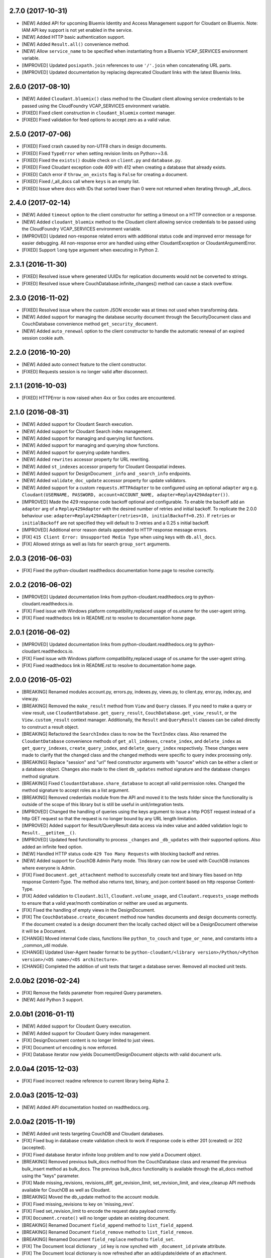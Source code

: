 2.7.0 (2017-10-31)
==================
- [NEW] Added API for upcoming Bluemix Identity and Access Management support for Cloudant on Bluemix. Note: IAM API key support is not yet enabled in the service.
- [NEW] Added HTTP basic authentication support.
- [NEW] Added ``Result.all()`` convenience method.
- [NEW] Allow ``service_name`` to be specified when instantiating from a Bluemix VCAP_SERVICES environment variable.
- [IMPROVED] Updated ``posixpath.join`` references to use ``'/'.join`` when concatenating URL parts.
- [IMPROVED] Updated documentation by replacing deprecated Cloudant links with the latest Bluemix links.

2.6.0 (2017-08-10)
==================
- [NEW] Added ``Cloudant.bluemix()`` class method to the Cloudant client allowing service credentials to be passed using the CloudFoundry VCAP_SERVICES environment variable.
- [FIXED] Fixed client construction in ``cloudant_bluemix`` context manager.
- [FIXED] Fixed validation for feed options to accept zero as a valid value.

2.5.0 (2017-07-06)
==================
- [FIXED] Fixed crash caused by non-UTF8 chars in design documents.
- [FIXED] Fixed ``TypeError`` when setting revision limits on Python>=3.6.
- [FIXED] Fixed the ``exists()`` double check on ``client.py`` and ``database.py``.
- [FIXED] Fixed Cloudant exception code 409 with 412 when creating a database that already exists.
- [FIXED] Catch error if ``throw_on_exists`` flag is ``False`` for creating a document.
- [FIXED] Fixed /_all_docs call where ``keys`` is an empty list.
- [FIXED] Issue where docs with IDs that sorted lower than 0 were not returned when iterating through _all_docs.

2.4.0 (2017-02-14)
==================
- [NEW] Added ``timeout`` option to the client constructor for setting a timeout on a HTTP connection or a response.
- [NEW] Added ``cloudant_bluemix`` method to the Cloudant client allowing service credentials to be passed using the CloudFoundry VCAP_SERVICES environment variable.
- [IMPROVED] Updated non-response related errors with additional status code and improved error message for easier debugging.
  All non-response error are handled using either CloudantException or CloudantArgumentError.
- [FIXED] Support ``long`` type argument when executing in Python 2.

2.3.1 (2016-11-30)
==================
- [FIXED] Resolved issue where generated UUIDs for replication documents would not be converted to strings.
- [FIXED] Resolved issue where CouchDatabase.infinite_changes() method can cause a stack overflow.

2.3.0 (2016-11-02)
==================
- [FIXED] Resolved issue where the custom JSON encoder was at times not used when transforming data.
- [NEW] Added support for managing the database security document through the SecurityDocument class and CouchDatabase convenience method ``get_security_document``.
- [NEW] Added ``auto_renewal`` option to the client constructor to handle the automatic renewal of an expired session cookie auth.

2.2.0 (2016-10-20)
==================
- [NEW] Added auto connect feature to the client constructor. 
- [FIXED] Requests session is no longer valid after disconnect.

2.1.1 (2016-10-03)
==================
- [FIXED] HTTPError is now raised when 4xx or 5xx codes are encountered.

2.1.0 (2016-08-31)
==================
- [NEW] Added support for Cloudant Search execution.
- [NEW] Added support for Cloudant Search index management.
- [NEW] Added support for managing and querying list functions.
- [NEW] Added support for managing and querying show functions.
- [NEW] Added support for querying update handlers.
- [NEW] Added ``rewrites`` accessor property for URL rewriting.
- [NEW] Added ``st_indexes`` accessor property for Cloudant Geospatial indexes.
- [NEW] Added support for DesignDocument ``_info`` and ``_search_info`` endpoints.
- [NEW] Added ``validate_doc_update`` accessor property for update validators.
- [NEW] Added support for a custom ``requests.HTTPAdapter`` to be configured using an optional ``adapter`` arg e.g.
  ``Cloudant(USERNAME, PASSWORD, account=ACCOUNT_NAME, adapter=Replay429Adapter())``.
- [IMPROVED] Made the 429 response code backoff optional and configurable. To enable the backoff add
  an ``adapter`` arg of a ``Replay429Adapter`` with the desired number of retries and initial backoff. To replicate
  the 2.0.0 behaviour use: ``adapter=Replay429Adapter(retries=10, initialBackoff=0.25)``. If ``retries`` or
  ``initialBackoff`` are not specified they will default to 3 retries and a 0.25 s initial backoff.
- [IMPROVED] Additional error reason details appended to HTTP response message errors.
- [FIX] ``415 Client Error: Unsupported Media Type`` when using keys with ``db.all_docs``.
- [FIX] Allowed strings as well as lists for search ``group_sort`` arguments.

2.0.3 (2016-06-03)
==================
- [FIX] Fixed the python-cloudant readthedocs documentation home page to resolve correctly.

2.0.2 (2016-06-02)
==================
- [IMPROVED] Updated documentation links from python-cloudant.readthedocs.org to python-cloudant.readthedocs.io.
- [FIX] Fixed issue with Windows platform compatibility,replaced usage of os.uname for the user-agent string.
- [FIX] Fixed readthedocs link in README.rst to resolve to documentation home page.

2.0.1 (2016-06-02)
==================
- [IMPROVED] Updated documentation links from python-cloudant.readthedocs.org to python-cloudant.readthedocs.io.
- [FIX] Fixed issue with Windows platform compatibility,replaced usage of os.uname for the user-agent string.
- [FIX] Fixed readthedocs link in README.rst to resolve to documentation home page.

2.0.0 (2016-05-02)
==================
- [BREAKING] Renamed modules account.py, errors.py, indexes.py, views.py, to client.py, error.py, index.py, and view.py.
- [BREAKING] Removed the ``make_result`` method from ``View`` and ``Query`` classes.  If you need to make a query or view result, use ``CloudantDatabase.get_query_result``, ``CouchDatabase.get_view_result``, or the ``View.custom_result`` context manager.  Additionally, the ``Result`` and ``QueryResult`` classes can be called directly to construct a result object.
- [BREAKING] Refactored the ``SearchIndex`` class to now be the ``TextIndex`` class.  Also renamed the ``CloudantDatabase`` convenience methods of ``get_all_indexes``, ``create_index``, and ``delete_index`` as ``get_query_indexes``, ``create_query_index``, and ``delete_query_index`` respectively.  These changes were made to clarify that the changed class and the changed methods were specific to query index processing only.
- [BREAKING] Replace "session" and "url" feed constructor arguments with "source" which can be either a client or a database object.  Changes also made to the client ``db_updates`` method signature and the database ``changes`` method signature.
- [BREAKING] Fixed ``CloudantDatabase.share_database`` to accept all valid permission roles.  Changed the method signature to accept roles as a list argument.
- [BREAKING] Removed credentials module from the API and moved it to the tests folder since the functionality is outside of the scope of this library but is still be useful in unit/integration tests.
- [IMPROVED] Changed the handling of queries using the keys argument to issue a http POST request instead of a http GET request so that the request is no longer bound by any URL length limitation.
- [IMPROVED] Added support for Result/QueryResult data access via index value and added validation logic to ``Result.__getitem__()``.
- [IMPROVED] Updated feed functionality to process ``_changes`` and ``_db_updates`` with their supported options.  Also added an infinite feed option.
- [NEW] Handled HTTP status code ``429 Too Many Requests`` with blocking backoff and retries.
- [NEW] Added support for CouchDB Admin Party mode.  This library can now be used with CouchDB instances where everyone is Admin.
- [FIX] Fixed ``Document.get_attachment`` method to successfully create text and binary files based on http response Content-Type.  The method also returns text, binary, and json content based on http response Content-Type.
- [FIX] Added validation to ``Cloudant.bill``, ``Cloudant.volume_usage``, and ``Cloudant.requests_usage`` methods to ensure that a valid year/month combination or neither are used as arguments.
- [FIX] Fixed the handling of empty views in the DesignDocument.
- [FIX] The ``CouchDatabase.create_document`` method now handles documents and design documents correctly.  If the document created is a design document then the locally cached object will be a DesignDocument otherwise it will be a Document.
- [CHANGE] Moved internal ``Code`` class, functions like ``python_to_couch`` and ``type_or_none``, and constants into a _common_util module.
- [CHANGE] Updated User-Agent header format to be ``python-cloudant/<library version>/Python/<Python version>/<OS name>/<OS architecture>``.
- [CHANGE] Completed the addition of unit tests that target a database server.  Removed all mocked unit tests.

2.0.0b2 (2016-02-24)
====================
- [FIX] Remove the fields parameter from required Query parameters.
- [NEW] Add Python 3 support.

2.0.0b1 (2016-01-11)
====================

- [NEW] Added support for Cloudant Query execution.
- [NEW] Added support for Cloudant Query index management.
- [FIX] DesignDocument content is no longer limited to just views.
- [FIX] Document url encoding is now enforced.
- [FIX] Database iterator now yields Document/DesignDocument objects with valid document urls.

2.0.0a4 (2015-12-03)
====================

- [FIX] Fixed incorrect readme reference to current library being Alpha 2.

2.0.0a3 (2015-12-03)
====================

- [NEW] Added API documentation hosted on readthedocs.org.

2.0.0a2 (2015-11-19)
====================

- [NEW] Added unit tests targeting CouchDB and Cloudant databases.
- [FIX] Fixed bug in database create validation check to work if response code is either 201 (created) or 202 (accepted).
- [FIX] Fixed database iterator infinite loop problem and to now yield a Document object.
- [BREAKING] Removed previous bulk_docs method from the CouchDatabase class and renamed the previous bulk_insert method as bulk_docs.  The previous bulk_docs functionality is available through the all_docs method using the "keys" parameter.
- [FIX] Made missing_revisions, revisions_diff, get_revision_limit, set_revision_limit, and view_cleanup API methods available for CouchDB as well as Cloudant.
- [BREAKING] Moved the db_update method to the account module.
- [FIX] Fixed missing_revisions to key on 'missing_revs'.
- [FIX] Fixed set_revision_limit to encode the request data payload correctly.
- [FIX] ``Document.create()`` will no longer update an existing document.
- [BREAKING] Renamed Document ``field_append`` method to ``list_field_append``.
- [BREAKING] Renamed Document ``field_remove`` method to ``list_field_remove``.
- [BREAKING] Renamed Document ``field_replace`` method to ``field_set``.
- [FIX] The Document local dictionary ``_id`` key is now synched with ``_document_id`` private attribute.
- [FIX] The Document local dictionary is now refreshed after an add/update/delete of an attachment.
- [FIX] The Document ``fetch()`` method now refreshes the Document local dictionary content correctly.
- [BREAKING] Replace the ReplicatorDatabase class with the Replicator class.  A Replicator object has a database attribute that represents the _replicator database.  This allows the Replicator to work for both a CloudantDatabase and a CouchDatabase.
- [REMOVED] Removed "not implemented" methods from the DesignDocument.
- [FIX] Add implicit "_design/" prefix for DesignDocument document ids.

2.0.0a1 (2015-10-13)
====================

- Initial release (2.0.0a1).
